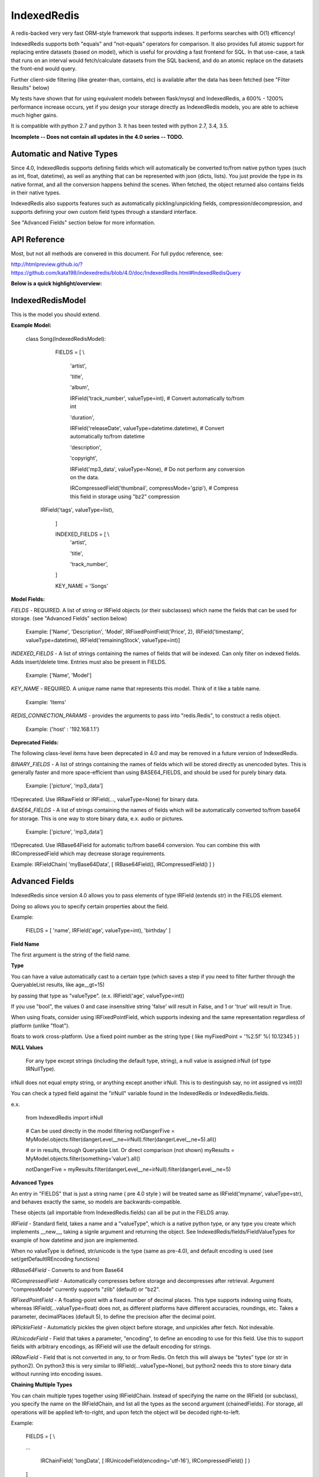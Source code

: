 IndexedRedis
============

A redis-backed very very fast ORM-style framework that supports indexes. It performs searches with O(1) efficency!

IndexedRedis supports both "equals" and "not-equals" operators for comparison. It also provides full atomic support for replacing entire datasets (based on model), which is useful for providing a fast frontend for SQL. In that use-case, a task that runs on an interval would fetch/calculate datasets from the SQL backend, and do an atomic replace on the datasets the front-end would query.


Further client-side filtering (like greater-than, contains, etc) is available after the data has been fetched (see "Filter Results" below)

My tests have shown that for using equivalent models between flask/mysql and IndexedRedis, a 600% - 1200% performance increase occurs, yet if you design your storage directly as IndexedRedis models, you are able to achieve much higher gains.

It is compatible with python 2.7 and python 3. It has been tested with python 2.7, 3.4, 3.5.

**Incomplete -- Does not contain all updates in the 4.0 series -- TODO.**

Automatic and Native Types
--------------------------

Since 4.0, IndexedRedis supports defining fields which will automatically be converted to/from native python types (such as int, float, datetime), as well as anything that can be represented with json (dicts, lists). You just provide the type in its native format, and all the conversion happens behind the scenes. When fetched, the object returned also contains fields in their native types.

IndexedRedis also supports features such as automatically pickling/unpickling fields, compression/decompression, and supports defining your own custom field types through a standard interface.

See "Advanced Fields" section below for more information.


API Reference
-------------

Most, but not all methods are convered in this document.
For full pydoc reference, see:

http://htmlpreview.github.io/?https://github.com/kata198/indexedredis/blob/4.0/doc/IndexedRedis.html#IndexedRedisQuery 


**Below is a quick highlight/overview:**


IndexedRedisModel
-----------------

This is the model you should extend.


**Example Model:**

	class Song(IndexedRedisModel):

		FIELDS = [ \\

			'artist',

			'title',

			'album',

			IRField('track_number', valueType=int), # Convert automatically to/from int

			'duration',

			IRField('releaseDate', valueType=datetime.datetime),  # Convert automatically to/from datetime

			'description',

			'copyright',

			IRField('mp3_data', valueType=None), # Do not perform any conversion on the data.

			IRCompressedField('thumbnail', compressMode='gzip'),      # Compress this field in storage using "bz2" compression

            IRField('tags', valueType=list),

		]


		INDEXED_FIELDS = [ \\
					'artist',

					'title',

					'track_number',

		]

		KEY_NAME = 'Songs'


**Model Fields:**

*FIELDS* - REQUIRED. A list of string or IRField objects (or their subclasses) which name the fields that can be used for storage. (see "Advanced Fields" section below)

	 Example: ['Name', 'Description', 'Model', IRFixedPointField('Price', 2), IRField('timestamp', valueType=datetime), IRField('remainingStock', valueType=int)]

*INDEXED_FIELDS* - A list of strings containing the names of fields that will be indexed. Can only filter on indexed fields. Adds insert/delete time. Entries must also be present in FIELDS.

	 Example: ['Name', 'Model']


*KEY_NAME* - REQUIRED. A unique name name that represents this model. Think of it like a table name.

	 Example: 'Items'

*REDIS_CONNECTION_PARAMS* - provides the arguments to pass into "redis.Redis", to construct a redis object.

	 Example: {'host' : '192.168.1.1'}


**Deprecated Fields:**

The following class-level items have been deprecated in 4.0 and may be removed in a future version of IndexedRedis. 


*BINARY_FIELDS* - A list of strings containing the names of fields which will be stored directly as unencoded bytes. This is generally faster and more space-efficient than using BASE64\_FIELDS, and should be used for purely binary data.

	Example: ['picture', 'mp3_data']

!!Deprecated. Use IRRawField  or IRField(..., valueType=None) for binary data. 


*BASE64_FIELDS* - A list of strings containing the names of fields which will be automatically converted to/from base64 for storage. This is one way to store binary data, e.x. audio or pictures.

	Example: ['picture', 'mp3_data']

!!Deprecated. Use IRBase64Field for automatic to/from base64 conversion. You can combine this with IRCompressedField which may decrease storage requirements.

Example:   IRFieldChain( 'myBase64Data', [ IRBase64Field(), IRCompressedField() ] )


Advanced Fields
---------------

IndexedRedis since version 4.0 allows you to pass elements of type IRField (extends str) in the FIELDS element.

Doing so allows you to specify certain properties about the field.


Example:

	FIELDS = [ 'name', IRField('age', valueType=int), 'birthday' ]

**Field Name**

The first argument is the string of the field name.

**Type**

You can have a value automatically cast to a certain type (which saves a step if you need to filter further through the QueryableList results, like age\_\_gt=15)

by passing that type as "valueType". (e.x.  IRField('age', valueType=int))

If you use "bool", the values 0 and case insensitive string 'false' will result in False, and 1 or 'true' will result in True.

When using floats, consider using IRFixedPointField, which supports indexing and the same representation regardless of platform (unlike "float"). 

floats to work cross-platform. Use a fixed point number as the string type ( like myFixedPoint = '%2.5f' %( 10.12345 ) )

**NULL Values**

    For any type except strings (including the default type, string), a null value is assigned irNull (of type IRNullType).

irNull does not equal empty string, or anything except another irNull. This is to destinguish say, no int assigned vs int(0)

You can check a typed field against the "irNull" variable found in the IndexedRedis or IndexedRedis.fields.

e.x. 

	from IndexedRedis import irNull

..


	# Can be used directly in the model filtering
	notDangerFive = MyModel.objects.filter(dangerLevel__ne=irNull).filter(dangerLevel__ne=5).all()

	# or in results, through Queryable List. Or direct comparison (not shown)
	myResults = MyModel.objects.filter(something='value').all()

	notDangerFive = myResults.filter(dangerLevel__ne=irNull).filter(dangerLevel__ne=5)


**Advanced Types**

An entry in "FIELDS" that is just a string name ( pre 4.0 style ) will be treated same as IRField('myname', valueType=str), and behaves exactly the same, so models are backwards-compatible.

These objects (all importable from IndexedRedis.fields) can all be put in the FIELDS array.


*IRField* - Standard field, takes a name and a "valueType", which is a native python type, or any type you create which implements \_\_new\_\_, taking a signle argument and returning the object. See IndexedRedis/fields/FieldValueTypes for example of how datetime and json are implemented.

When no valueType is defined, str/unicode is the type (same as pre-4.0), and default encoding is used (see set/getDefaultIREncoding functions)


*IRBase64Field* - Converts to and from Base64


*IRCompressedField* - Automatically compresses before storage and decompresses after retrieval. Argument "compressMode" currently supports "zlib" (default) or "bz2".


*IRFixedPointField* - A floating-point with a fixed number of decimal places. This type supports indexing using floats, whereas IRField(...valueType=float) does not, as different platforms have different accuracies, roundings, etc. Takes a parameter, decimalPlaces (default 5), to define the precision after the decimal point.


*IRPickleField* - Automaticly pickles the given object before storage, and unpickles after fetch. Not indexable.

*IRUnicodeField* - Field that takes a parameter, "encoding", to define an encoding to use for this field. Use this to support fields with arbitrary encodings, as IRField will use the default encoding for strings.

*IRRawField* - Field that is not converted in any, to or from Redis. On fetch this will always be "bytes" type (or str in python2). On python3 this is very similar to IRField(...valueType=None), but python2 needs this to store binary data without running into encoding issues.


**Chaining Multiple Types**

You can chain multiple types together using IRFieldChain. Instead of specifying the name on the IRField (or subclass), you specify the name on the IRFieldChain, and list all the types as the second argument (chainedFields). For storage, all operations will be applied left-to-right, and upon fetch the object will be decoded right-to-left.

Example:

	FIELDS = [ \\

	...

		IRChainField( 'longData', [ IRUnicodeField(encoding='utf-16'), IRCompressedField() ] )

	]

In the above example, you provide "longData" as a string. 

For storage, that string is assumed to be utf-16, and will be compressed (left-to-right)

For fetching, that string is first decompressed, and then encoded using utf-16.


Model Validation
----------------

The model will be validated the first time an object of that type is instantiated. If there is something invalid in how it is defined, an "InvalidModelException" will be raised.


Usage
-----

Usage is very similar to Django or Flask.

**Query:**

Calling .filter or .filterInline builds a query/filter set. Use one of the *Fetch* methods described below to execute a query.

	objects = SomeModel.objects.filter(param1=val).filter(param2=val).all()

Supported fetch types from the database are equals and not-equals. To use a not-equals expression, append "\_\_ne" to the end of the field name.

	objects = SomeModel.objects.filter(param1=val, param2\_\_ne=val2).all()

All filters are applied on the redis server using hash lookups. All filters of the same type (equals or not equals) are applied in one command to Redis. So applying filters, **no matter how many filters**, is one to two commands total.


**Filter Results / client-side filtering:**

The results from the .all operation is a [QueryableList](https://pypi.python.org/pypi/QueryableList) of all matched objects. The type of each object is the same as the model. You can use a QueryableList same as a normal list, but it can be more powerful than that:

Once you have fetched the results from Redis, the QueryableList allows you to perform further client-side filtering using any means that QueryableList supports (e.x. gt, contains, in). 


Example:

	mathTeachers = People.objects.filter(job='Math Teacher').all()

	experiencedMathTeachers = mathTeachers.filter(experienceYears__gte=10) # Get math teachers with greater than or equal to 10 years experience

	cheeseLovingMathTeachers = matchTeachers.filter(likes__splitcontains=(' ', 'cheese')) # Check a space-separated list field, 'likes', and see if it contains 'cheese'


See https://github.com/kata198/QueryableList for more information.



**Save:**

	obj = SomeModel(field1='value', field2='value')
	obj.save()

**Delete Using Filters:**

	SomeModel.objects.filter(name='Bad Man').delete()

**Delete Individual Objects:**

	obj.delete()

**Atomic Dataset Replacement:**

There is also a powerful method called "reset" which will **atomically** replace all elements belonging to a model. This is useful for cache-replacement, etc.

	lst = [SomeModel(...), SomeModel(..)]

	SomeModel.reset(lst)

For example, you could have a SQL backend and a cron job that does complex queries (or just fetches the same models) and does an atomic replace every 5 minutes to get massive performance boosts in your application.


Filter objects by SomeModel.objects.filter(key=val, key2=val2) and get objects with .all

Example: SomeModel.objects.filter(name='Tim', colour='purple').filter(number=5).all()

**Get Primary Key:**

Sometimes you may want to reference an individual object, via a foreign-key relationship or just to retrieve faster / unique rather than filtering. 

Every object saved has a unique primary key (unique per the model) which can be retrieved by the "getPk" method. You can then use this value on exists, get, getMultiple, etc methods.


**Fetch Functions**:

Building filtersets do not actually fetch any data until one of these are called (see API for a complete list). All of these functions act on current filterset.

Example: matchingObjects = SomeModel.objects.filter(...).all()

	all    - Return all objects matching this filter

	allOnlyFields - Takes a list of fields and only fetches those fields, using current filterset

	delete - Delete objects matching this filter

	count  - Get the count of objects matching this filter

	first  - Get the oldest record with current filters

	last   - Get the newest record with current filters

	random - Get a random element with current filters

	getPrimaryKeys - Gets primary keys associated with current filters


**Filter Functions**

These functions add filters to the current set. "filter" returns a copy, "filterInline" acts on that object.

	filter - Add additional filters, returning a copy of the filter object (moreFiltered = filtered.filter(key2=val2))

	filterInline - Add additional filters to current filter object. 


**Global Fetch functions**

These functions are available on SomeModel.objects and don't use any filters (they get specific objects):

	get - Get a single object by pk

	getMultiple - Get multiple objects by a list of pks

	exists - Tests the existance of an object under a given pk


**Model Functions**

Actual objects contain methods including:

	save   - Save this object (create if not exist, otherwise update)

	delete - Delete this object

	getUpdatedFields - See changes since last fetch


**Update Index**

As your model changes, you may need to add a field to the INDEXED\_FIELDS array. If this was an already existing field, you can reindex the models by doing:

	MyModel.objects.reindex()


**Connecting to other Redis instances**

You may want to use the same model on multiple Redis instances. To do so, use the .connect method on IndexedRedisModel.

	AltConnectionMyModel = MyModel.connect({'host' : 'althost', 'db' : 4})

Then, use AltConnectionMyModel just as you would use MyModel.


Encodings
---------

IndexedRedis will use by default your system default encoding (sys.getdefaultencoding), unless it is ascii (python2) in which case it will default to utf-8.

You may change this via IndexedRedis.setDefaultIREncoding.

Use IRRawField to not perform any encoding/decoding, or use IRUnicodeField to use a different explicit encoding at a per-field level.


Changes
-------

See https://raw.githubusercontent.com/kata198/indexedredis/master/Changelog

Example
-------


See https://raw.githubusercontent.com/kata198/indexedredis/master/test.py


Contact Me
----------

Please e-mail me with any questions, bugs, or even just to tell me that you're using it! kata198@gmail.com
